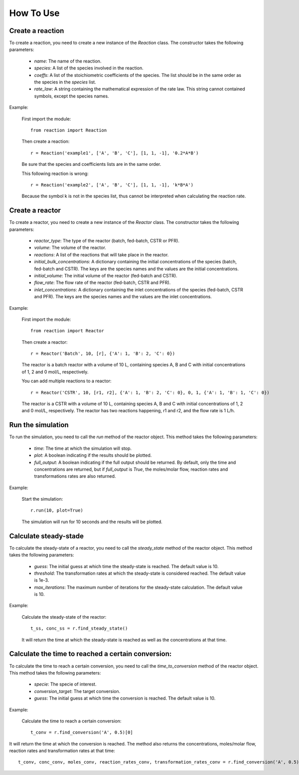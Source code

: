 How To Use
==========

Create a reaction
-----------------

To create a reaction, you need to create a new instance of the `Reaction` class. The constructor takes the following parameters:

    - `name`: The name of the reaction.
    - `species`: A list of the species involved in the reaction.
    - `coeffs`: A list of the stoichiometric coefficients of the species. The list should be in the same order as the species in the `species` list.
    - `rate_law`: A string containing the mathematical expression of the rate law. This string cannot contained symbols, except the species names.

Example:

    First import the module::
    
        from reaction import Reaction
    
    Then create a reaction::
    
        r = Reaction('example1', ['A', 'B', 'C'], [1, 1, -1], '0.2*A*B')
    
    Be sure that the species and coefficients lists are in the same order.

    This following reaction is wrong::

        r = Reaction('example2', ['A', 'B', 'C'], [1, 1, -1], 'k*B*A')

    Because the symbol k is not in the species list, thus cannot be interpreted when calculating the reaction rate.

Create a reactor
----------------

To create a reactor, you need to create a new instance of the `Reactor` class. The constructor takes the following parameters:

    - `reactor_type`: The type of the reactor (batch, fed-batch, CSTR or PFR).
    - `volume`: The volume of the reactor.
    - `reactions`: A list of the reactions that will take place in the reactor.
    - `initial_bulk_concentrations`: A dictionary containing the initial concentrations of the species (batch, fed-batch and CSTR). The keys are the species names and the values are the initial concentrations.
    - `initial_volume`: The initial volume of the reactor (fed-batch and CSTR).
    - `flow_rate`: The flow rate of the reactor (fed-batch, CSTR and PFR).
    - `inlet_concentrations`: A dictionary containing the inlet concentrations of the species (fed-batch, CSTR and PFR). The keys are the species names and the values are the inlet concentrations.

Example:

    First import the module::
    
        from reaction import Reactor
    
    Then create a reactor::
    
        r = Reactor('Batch', 10, [r], {'A': 1, 'B': 2, 'C': 0})
    
    The reactor is a batch reactor with a volume of 10 L, containing species A, B and C with initial concentrations of 1, 2 and 0 mol/L, respectively.

    You can add multiple reactions to a reactor::

        r = Reactor('CSTR', 10, [r1, r2], {'A': 1, 'B': 2, 'C': 0}, 0, 1, {'A': 1, 'B': 1, 'C': 0})

    The reactor is a CSTR with a volume of 10 L, containing species A, B and C with initial concentrations of 1, 2 and 0 mol/L, respectively. The reactor has two reactions happening, r1 and r2, and the flow rate is 1 L/h.

Run the simulation
------------------

To run the simulation, you need to call the `run` method of the reactor object. This method takes the following parameters:

    - `time`: The time at which the simulation will stop.
    - `plot`: A boolean indicating if the results should be plotted.
    - `full_output`: A boolean indicating if the full output should be returned. By default, only the time and concentrations are returned, but if `full_output` is `True`, the moles/molar flow, reaction rates and transformations rates are also returned.

Example:

    Start the simulation::
    
        r.run(10, plot=True)

    The simulation will run for 10 seconds and the results will be plotted.

Calculate steady-stade
----------------------

To calculate the steady-state of a reactor, you need to call the `steady_state` method of the reactor object. This method takes the following parameters:

    - `guess`: The initial guess at which time the steady-state is reached. The default value is 10.
    - `threshold`: The transformation rates at which the steady-state is considered reached. The default value is 1e-3.
    - `max_iterations`: The maximum number of iterations for the steady-state calculation. The default value is 10.

Example:

    Calculate the steady-state of the reactor::
    
        t_ss, conc_ss = r.find_steady_state()

    It will return the time at which the steady-state is reached as well as the concentrations at that time.

Calculate the time to reached a certain conversion:
---------------------------------------------------

To calculate the time to reach a certain conversion, you need to call the `time_to_conversion` method of the reactor object. This method takes the following parameters:

    - `specie`: The specie of interest.
    - `conversion_target`: The target conversion.
    - `guess`: The initial guess at which time the conversion is reached. The default value is 10.

Example:

    Calculate the time to reach a certain conversion::
    
        t_conv = r.find_conversion('A', 0.5)[0]

It will return the time at which the conversion is reached. The method also returns the concentrations, moles/molar flow, reaction rates and transformation rates at that time::
            
        t_conv, conc_conv, moles_conv, reaction_rates_conv, transformation_rates_conv = r.find_conversion('A', 0.5)
